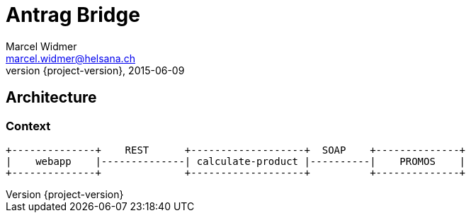 = Antrag Bridge
Marcel Widmer <marcel.widmer@helsana.ch>
2015-06-09
:revnumber: {project-version}
:example-caption!:
ifndef::imagesdir[:imagesdir: images]
ifndef::sourcedir[:sourcedir: ../java]
ifndef::testdir[:testdir: ../../test]
:toclevels: 3

== Architecture

=== Context

[ditaa, "context-diagram"]
....
+--------------+    REST      +-------------------+  SOAP    +--------------+
|    webapp    |--------------| calculate-product |----------|    PROMOS    |
+--------------+              +-------------------+          +--------------+
....


